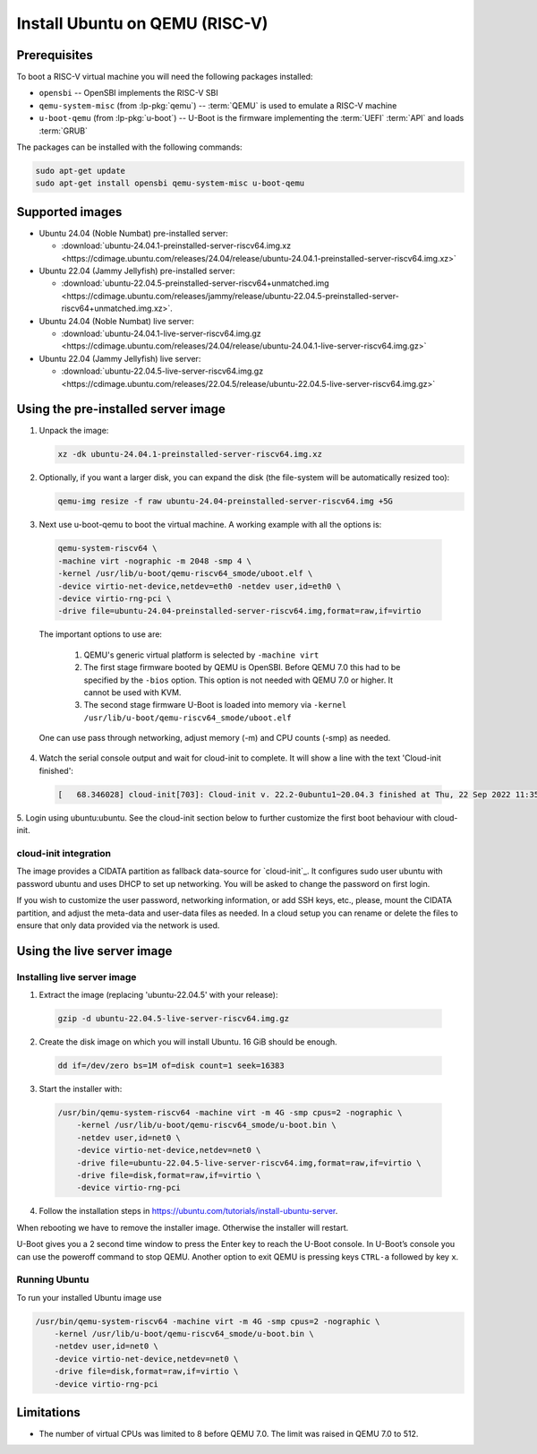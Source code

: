 ===============================
Install Ubuntu on QEMU (RISC-V)
===============================

Prerequisites
=============

To boot a RISC-V virtual machine you will need the following packages
installed:

* ``opensbi`` -- OpenSBI implements the RISC-V SBI

* ``qemu-system-misc`` (from :lp-pkg:`qemu`) -- :term:`QEMU` is used to emulate
  a RISC-V machine

* ``u-boot-qemu`` (from :lp-pkg:`u-boot`) -- U-Boot is the firmware
  implementing the :term:`UEFI` :term:`API` and loads :term:`GRUB`

The packages can be installed with the following commands:

.. code-block:: text

  sudo apt-get update
  sudo apt-get install opensbi qemu-system-misc u-boot-qemu


Supported images
================

* Ubuntu 24.04 (Noble Numbat) pre-installed server:

  - :download:`ubuntu-24.04.1-preinstalled-server-riscv64.img.xz <https://cdimage.ubuntu.com/releases/24.04/release/ubuntu-24.04.1-preinstalled-server-riscv64.img.xz>`

* Ubuntu 22.04 (Jammy Jellyfish) pre-installed server:

  - :download:`ubuntu-22.04.5-preinstalled-server-riscv64+unmatched.img <https://cdimage.ubuntu.com/releases/jammy/release/ubuntu-22.04.5-preinstalled-server-riscv64+unmatched.img.xz>`.

* Ubuntu 24.04 (Noble Numbat) live server:

  - :download:`ubuntu-24.04.1-live-server-riscv64.img.gz <https://cdimage.ubuntu.com/releases/24.04/release/ubuntu-24.04.1-live-server-riscv64.img.gz>`

* Ubuntu 22.04 (Jammy Jellyfish) live server:

  - :download:`ubuntu-22.04.5-live-server-riscv64.img.gz <https://cdimage.ubuntu.com/releases/22.04.5/release/ubuntu-22.04.5-live-server-riscv64.img.gz>`

Using the pre-installed server image
====================================

1. Unpack the image:

   .. code-block:: text

       xz -dk ubuntu-24.04.1-preinstalled-server-riscv64.img.xz


2. Optionally, if you want a larger disk, you can expand the disk (the
   file-system will be automatically resized too):

   .. code-block:: text

       qemu-img resize -f raw ubuntu-24.04-preinstalled-server-riscv64.img +5G


3. Next use u-boot-qemu to boot the virtual machine. A working example with all the options is:

  .. code-block:: text

    qemu-system-riscv64 \
    -machine virt -nographic -m 2048 -smp 4 \
    -kernel /usr/lib/u-boot/qemu-riscv64_smode/uboot.elf \
    -device virtio-net-device,netdev=eth0 -netdev user,id=eth0 \
    -device virtio-rng-pci \
    -drive file=ubuntu-24.04-preinstalled-server-riscv64.img,format=raw,if=virtio

  The important options to use are:

    #. QEMU's generic virtual platform is selected by ``-machine virt``
    #. The first stage firmware booted by QEMU is OpenSBI. Before QEMU 7.0 this had to be specified by the ``-bios`` option. This option is not needed with QEMU 7.0 or higher. It cannot be used with KVM.
    #. The second stage firmware U-Boot is loaded into memory via ``-kernel /usr/lib/u-boot/qemu-riscv64_smode/uboot.elf``

  One can use pass through networking, adjust memory (-m) and CPU counts (-smp) as needed.

4. Watch the serial console output and wait for cloud-init to complete. It will show a line with the text 'Cloud-init finished':

  .. code-block:: text
    
    [   68.346028] cloud-init[703]: Cloud-init v. 22.2-0ubuntu1~20.04.3 finished at Thu, 22 Sep 2022 11:35:28 +0000. Datasource DataSourceNoCloud [seed=/var/lib/cloud/seed/nocloud-net][dsmode=net].  Up 68.26 seconds

5. Login using ubuntu:ubuntu. See the cloud-init section below to further
customize the first boot behaviour with cloud-init.

cloud-init integration
----------------------

The image provides a CIDATA partition as fallback data-source for `cloud-init`_.
It configures sudo user ubuntu with password ubuntu and uses DHCP to set up
networking. You will be asked to change the password on first login.

If you wish to customize the user password, networking information, or add SSH
keys, etc., please, mount the CIDATA partition, and adjust the meta-data and
user-data files as needed. In a cloud setup you can rename or delete the files
to ensure that only data provided via the network is used.

Using the live server image
===========================

Installing live server image
----------------------------

1. Extract the image (replacing 'ubuntu-22.04.5' with your release):

  .. code-block:: text

    gzip -d ubuntu-22.04.5-live-server-riscv64.img.gz

2. Create the disk image on which you will install Ubuntu. 16 GiB should be enough.

  .. code-block:: text

    dd if=/dev/zero bs=1M of=disk count=1 seek=16383

3. Start the installer with:

  .. code-block:: text

    /usr/bin/qemu-system-riscv64 -machine virt -m 4G -smp cpus=2 -nographic \
        -kernel /usr/lib/u-boot/qemu-riscv64_smode/u-boot.bin \
        -netdev user,id=net0 \
        -device virtio-net-device,netdev=net0 \
        -drive file=ubuntu-22.04.5-live-server-riscv64.img,format=raw,if=virtio \
        -drive file=disk,format=raw,if=virtio \
        -device virtio-rng-pci

4. Follow the installation steps in `https://ubuntu.com/tutorials/install-ubuntu-server <https://ubuntu.com/tutorials/install-ubuntu-server>`_.

When rebooting we have to remove the installer image. Otherwise the installer will restart.

U-Boot gives you a 2 second time window to press the Enter key to reach the U-Boot console. In U-Boot’s console you can use the poweroff command to stop QEMU. Another option to exit QEMU is pressing keys ``CTRL-a`` followed by key ``x``.

Running Ubuntu
--------------

To run your installed Ubuntu image use

.. code-block:: text

  /usr/bin/qemu-system-riscv64 -machine virt -m 4G -smp cpus=2 -nographic \
      -kernel /usr/lib/u-boot/qemu-riscv64_smode/u-boot.bin \
      -netdev user,id=net0 \
      -device virtio-net-device,netdev=net0 \
      -drive file=disk,format=raw,if=virtio \
      -device virtio-rng-pci

Limitations
===========

* The number of virtual CPUs was limited to 8 before QEMU 7.0. The limit was raised in QEMU 7.0 to 512. 

